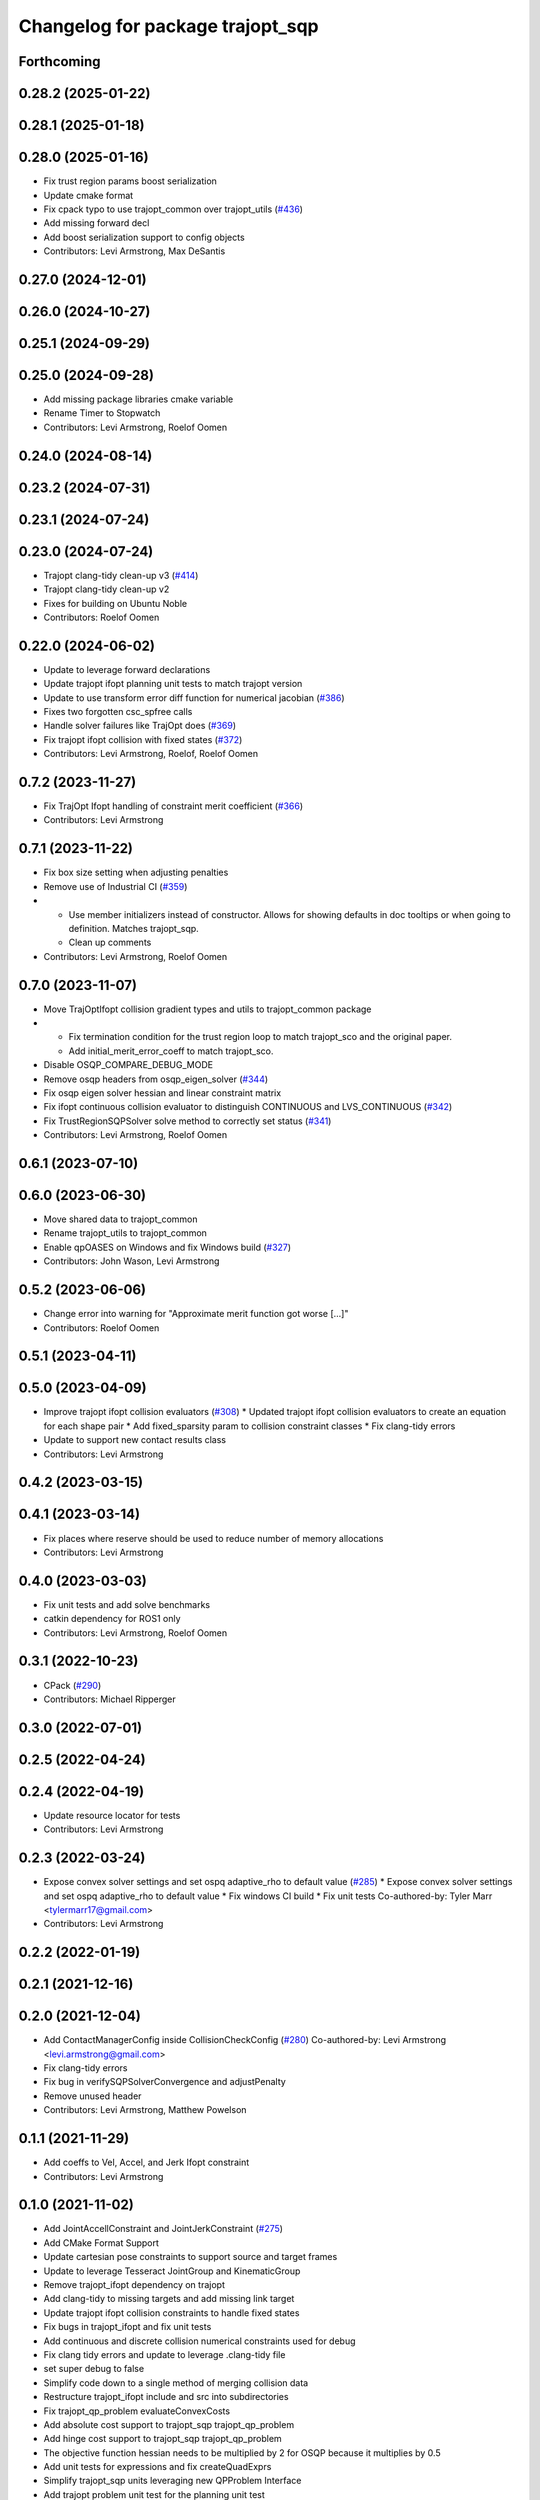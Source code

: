 ^^^^^^^^^^^^^^^^^^^^^^^^^^^^^^^^^
Changelog for package trajopt_sqp
^^^^^^^^^^^^^^^^^^^^^^^^^^^^^^^^^

Forthcoming
-----------

0.28.2 (2025-01-22)
-------------------

0.28.1 (2025-01-18)
-------------------

0.28.0 (2025-01-16)
-------------------
* Fix trust region params boost serialization
* Update cmake format
* Fix cpack typo to use trajopt_common over trajopt_utils (`#436 <https://github.com/tesseract-robotics/trajopt/issues/436>`_)
* Add missing forward decl
* Add boost serialization support to config objects
* Contributors: Levi Armstrong, Max DeSantis

0.27.0 (2024-12-01)
-------------------

0.26.0 (2024-10-27)
-------------------

0.25.1 (2024-09-29)
-------------------

0.25.0 (2024-09-28)
-------------------
* Add missing package libraries cmake variable
* Rename Timer to Stopwatch
* Contributors: Levi Armstrong, Roelof Oomen

0.24.0 (2024-08-14)
-------------------

0.23.2 (2024-07-31)
-------------------

0.23.1 (2024-07-24)
-------------------

0.23.0 (2024-07-24)
-------------------
* Trajopt clang-tidy clean-up v3 (`#414 <https://github.com/tesseract-robotics/trajopt/issues/414>`_)
* Trajopt clang-tidy clean-up v2
* Fixes for building on Ubuntu Noble
* Contributors: Roelof Oomen

0.22.0 (2024-06-02)
-------------------
* Update to leverage forward declarations
* Update trajopt ifopt planning unit tests to match trajopt version
* Update to use transform error diff function for numerical jacobian (`#386 <https://github.com/tesseract-robotics/trajopt/issues/386>`_)
* Fixes two forgotten csc_spfree calls
* Handle solver failures like TrajOpt does (`#369 <https://github.com/tesseract-robotics/trajopt/issues/369>`_)
* Fix trajopt ifopt collision with fixed states (`#372 <https://github.com/tesseract-robotics/trajopt/issues/372>`_)
* Contributors: Levi Armstrong, Roelof, Roelof Oomen

0.7.2 (2023-11-27)
------------------
* Fix TrajOpt Ifopt handling of constraint merit coefficient (`#366 <https://github.com/tesseract-robotics/trajopt/issues/366>`_)
* Contributors: Levi Armstrong

0.7.1 (2023-11-22)
------------------
* Fix box size setting when adjusting penalties
* Remove use of Industrial CI (`#359 <https://github.com/tesseract-robotics/trajopt/issues/359>`_)
* - Use member initializers instead of constructor. Allows for showing defaults in doc tooltips or when going to definition. Matches trajopt_sqp.
  - Clean up comments
* Contributors: Levi Armstrong, Roelof Oomen

0.7.0 (2023-11-07)
------------------
* Move TrajOptIfopt collision gradient types and utils to trajopt_common package
* - Fix termination condition for the trust region loop to match trajopt_sco and the original paper.
  - Add initial_merit_error_coeff to match trajopt_sco.
* Disable OSQP_COMPARE_DEBUG_MODE
* Remove osqp headers from osqp_eigen_solver (`#344 <https://github.com/tesseract-robotics/trajopt/issues/344>`_)
* Fix osqp eigen solver hessian and linear constraint matrix
* Fix ifopt continuous collision evaluator to distinguish CONTINUOUS and LVS_CONTINUOUS (`#342 <https://github.com/tesseract-robotics/trajopt/issues/342>`_)
* Fix TrustRegionSQPSolver solve method to correctly set status (`#341 <https://github.com/tesseract-robotics/trajopt/issues/341>`_)
* Contributors: Levi Armstrong, Roelof Oomen

0.6.1 (2023-07-10)
------------------

0.6.0 (2023-06-30)
------------------
* Move shared data to trajopt_common
* Rename trajopt_utils to trajopt_common
* Enable qpOASES on Windows and fix Windows build (`#327 <https://github.com/tesseract-robotics/trajopt/issues/327>`_)
* Contributors: John Wason, Levi Armstrong

0.5.2 (2023-06-06)
------------------
* Change error into warning for "Approximate merit function got worse [...]"
* Contributors: Roelof Oomen

0.5.1 (2023-04-11)
------------------

0.5.0 (2023-04-09)
------------------
* Improve trajopt ifopt collision evaluators (`#308 <https://github.com/tesseract-robotics/trajopt/issues/308>`_)
  * Updated trajopt ifopt collision evaluators to create an equation for each shape pair
  * Add fixed_sparsity param to collision constraint classes
  * Fix clang-tidy errors
* Update to support new contact results class
* Contributors: Levi Armstrong

0.4.2 (2023-03-15)
------------------

0.4.1 (2023-03-14)
------------------
* Fix places where reserve should be used to reduce number of memory allocations
* Contributors: Levi Armstrong

0.4.0 (2023-03-03)
------------------
* Fix unit tests and add solve benchmarks
* catkin dependency for ROS1 only
* Contributors: Levi Armstrong, Roelof Oomen

0.3.1 (2022-10-23)
------------------
* CPack (`#290 <https://github.com/tesseract-robotics/trajopt/issues/290>`_)
* Contributors: Michael Ripperger

0.3.0 (2022-07-01)
------------------

0.2.5 (2022-04-24)
------------------

0.2.4 (2022-04-19)
------------------
* Update resource locator for tests
* Contributors: Levi Armstrong

0.2.3 (2022-03-24)
------------------
* Expose convex solver settings and set ospq adaptive_rho to default value (`#285 <https://github.com/tesseract-robotics/trajopt/issues/285>`_)
  * Expose convex solver settings and set ospq adaptive_rho to default value
  * Fix windows CI build
  * Fix unit tests
  Co-authored-by: Tyler Marr <tylermarr17@gmail.com>
* Contributors: Levi Armstrong

0.2.2 (2022-01-19)
------------------

0.2.1 (2021-12-16)
------------------

0.2.0 (2021-12-04)
------------------
* Add ContactManagerConfig inside CollisionCheckConfig (`#280 <https://github.com/tesseract-robotics/trajopt/issues/280>`_)
  Co-authored-by: Levi Armstrong <levi.armstrong@gmail.com>
* Fix clang-tidy errors
* Fix bug in verifySQPSolverConvergence and adjustPenalty
* Remove unused header
* Contributors: Levi Armstrong, Matthew Powelson

0.1.1 (2021-11-29)
------------------
* Add coeffs to Vel, Accel, and Jerk Ifopt constraint
* Contributors: Levi Armstrong

0.1.0 (2021-11-02)
------------------
* Add JointAccellConstraint and JointJerkConstraint (`#275 <https://github.com/tesseract-robotics/trajopt/issues/275>`_)
* Add CMake Format Support
* Update cartesian pose constraints to support source and target frames
* Update to leverage Tesseract JointGroup and KinematicGroup
* Remove trajopt_ifopt dependency on trajopt
* Add clang-tidy to missing targets and add missing link target
* Update trajopt ifopt collision constraints to handle fixed states
* Fix bugs in trajopt_ifopt and fix unit tests
* Add continuous and discrete collision numerical constraints used for debug
* Fix clang tidy errors and update to leverage .clang-tidy file
* set super debug to false
* Simplify code down to a single method of merging collision data
* Restructure trajopt_ifopt include and src into subdirectories
* Fix trajopt_qp_problem evaluateConvexCosts
* Add absolute cost support to trajopt_sqp trajopt_qp_problem
* Add hinge cost support to trajopt_sqp trajopt_qp_problem
* The objective function hessian needs to be multiplied by 2 for OSQP because it multiplies by 0.5
* Add unit tests for expressions and fix createQuadExprs
* Simplify trajopt_sqp units leveraging new QPProblem Interface
* Add trajopt problem unit test for the planning unit test
* Clean up squared cost and create AffExprs and QuadExprs for trajopt_sqp
* Fix squared cost calculation gradient and hessian calculation using old trajopt exprSquare
* Add TrajOptQPProblem unit tests
* Update trust_region_sqp_solver to leverage qp_problem interface
* Change trajopt_ifopt namespace to prevent conflicts, update cart pos constraint, sqp solver with common interface
* Share collision cache between evaluators for trajopt ifopt
* Pass TrajoptCollisionCheckConfig as ConstPtr to evaluators
* Add dof to GradientResultsSet structure
* Add DiscreteCombineCollisionData structure
* Add ContinuousCombineCollisionData structure
* Add absolute cost along with unit tests for squared and absolute costs
* Add utility functions calcBoundsErrors and calcBoundsViolations with unit tests
* Add documentation related to slack variables
* Add missing licenses to files
* Rename getWeightedAvgGradient to getWeightedScaledAvgGradient and normalize error weight based on max error
* Add setBoxSize to TrustRegionSQPSolver for online planning
* Break up functions further
* Split TrustRegionSQPSolver Solve function into multiple functions
* Cleanup Trust Region printStepInfo
* Add weighted average gradient to LVSCollisionConstraint
* Fix how the Trust Region Results are calculated
* Initial support for LVS collision constraints
* Use Boost and Eigen targets
* Update to new forward and inverse kinematics interface
* Update cmake_common_scripts to ros_industrial_cmake_boilerplate
* Update related to changes in visualization interface
* Add exec depend on catkin and buildtool depend on cmake per REP 136
* fix unit test due to removal of start_fixed
* Clean up QPSolverStatus in trajopt_sqp
* Clean up SQPStatus in trajopt_sqp
* Update due to tesseract package being removed
* Fix to handle console_bridge target renaming in noetic
* Add public compiler option -mno-avx
* Add windows support stage 1
* Fix warnings and update to use tesseract Manipulator Manager
* Improve const-correctness of reference passing.
* Add Colcon environment hooks
  Fixes rosdep issues when building trajopt in an extended workspace.
* Add init method to trust region sqp solver
  Need some way of initializing when not using the Solve method.
* Fix trajopt_sqp cart_position_optimization_unit test
* trajopt_ifopt/trajopt_sqp: Changes after review
  This includes cleaning up the OSQPEigenSolver interface and a lot of style changes.
* trajopt_ifopt: Misc cleanup for pull request
* trajopt_ifopt/trajopt_sqp: Add Apache 2 license notices
* trajopt_sqp: Add clear plotter and wait for input callbacks
  These are necessary since the callbacks are divided up now and not associated with the cost terms themselves. To replicate trajopt_sco behavior add a clear plotter callback, then the cost term callbacks, and finally the wait for input.
* trajopt_sqp: Convert examples into unit tests
* Improve trajopt_sqp debug printouts
* Refactor trajopt_sqp
  Major changes:
  *  Added callbacks
  *  Added slack variables
  *  Split optimization into SQP solver, QP Problem, and QP Solver
* Trajopt_ifopt: Minor Enhancements
* trajopt_ifopt bug fixes
* Add SQP solver based on IFOPT
* Contributors: Andrew Price, Levi Armstrong, Levi-Armstrong, Matthew Powelson

